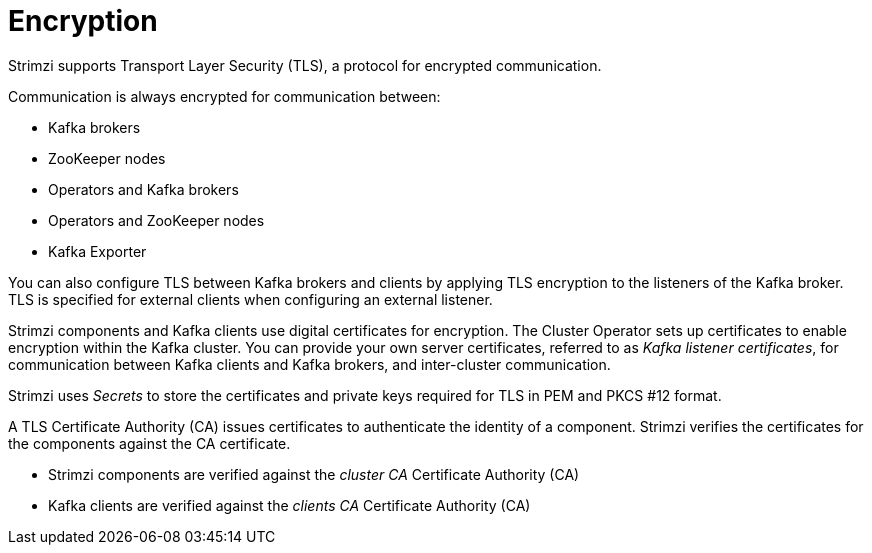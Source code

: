 // Module included in the following assemblies:
//
// overview/assembly-security-overview.adoc

[id="security-configuration-encryption_{context}"]
= Encryption

Strimzi supports Transport Layer Security (TLS), a protocol for encrypted communication.

Communication is always encrypted for communication between:

* Kafka brokers
* ZooKeeper nodes
* Operators and Kafka brokers
* Operators and ZooKeeper nodes
* Kafka Exporter

You can also configure TLS between Kafka brokers and clients by applying TLS encryption to the listeners of the Kafka broker.
TLS is specified for external clients when configuring an external listener.

Strimzi components and Kafka clients use digital certificates for encryption.
The Cluster Operator sets up certificates to enable encryption within the Kafka cluster.
You can provide your own server certificates, referred to as _Kafka listener certificates_,
for communication between Kafka clients and Kafka brokers, and inter-cluster communication.

Strimzi uses _Secrets_ to store the certificates and private keys required for TLS in PEM and PKCS #12 format.

A TLS Certificate Authority (CA) issues certificates to authenticate the identity of a component.
Strimzi verifies the certificates for the components against the CA certificate.

* Strimzi components are verified against the _cluster CA_ Certificate Authority (CA)
* Kafka clients are verified against the _clients CA_ Certificate Authority (CA)
